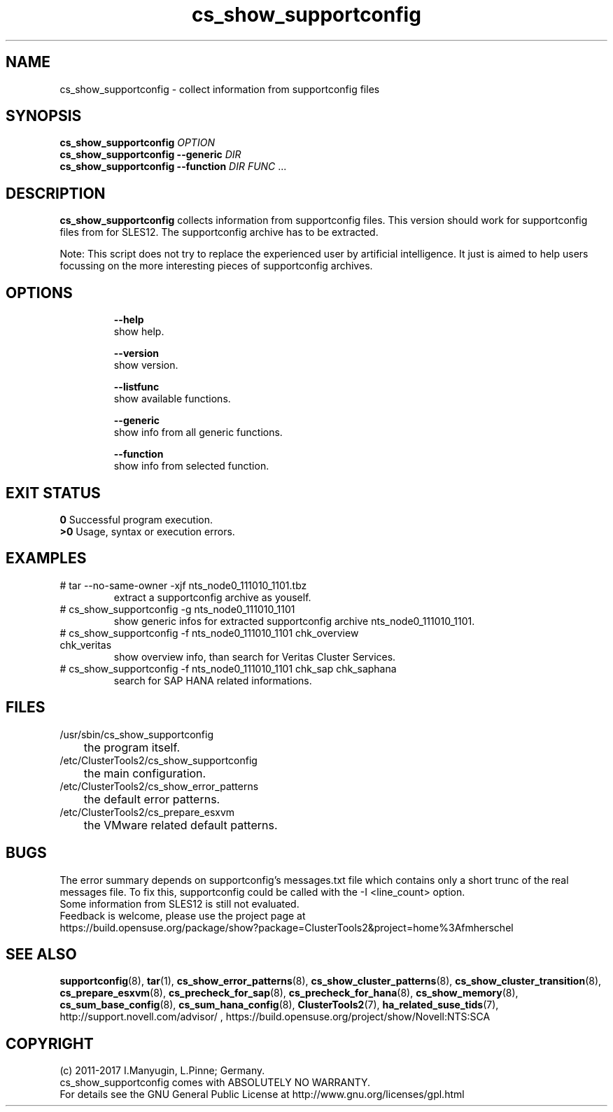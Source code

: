 .TH cs_show_supportconfig 8 "07 Aug 2016" "" "ClusterTools2"
.\"
.SH NAME
cs_show_supportconfig \- collect information from supportconfig files
.\"
.SH SYNOPSIS
.B cs_show_supportconfig \fIOPTION\fR
.br
.B cs_show_supportconfig --generic \fIDIR\fR
.br
.B cs_show_supportconfig --function \fIDIR\fR \fIFUNC\fR ...
.\"
.SH DESCRIPTION
\fBcs_show_supportconfig\fP collects information from supportconfig files.
This version should work for supportconfig files from for SLES12.
The supportconfig archive has to be extracted. 
.PP
Note: This script does not try to replace the experienced user by artificial
intelligence. It just is aimed to help users focussing on the more interesting 
pieces of supportconfig archives.
.br
.\"
.SH OPTIONS
.HP
\fB --help\fR
        show help.
.HP
\fB --version\fR
        show version.
.HP
\fB --listfunc\fR
        show available functions.
.HP
\fB --generic\fR
        show info from all generic functions.
.HP
\fB --function\fR
        show info from selected function.
.\"
.SH EXIT STATUS
.B 0
Successful program execution.
.br
.B >0 
Usage, syntax or execution errors.
.\"
.SH EXAMPLES
.TP
# tar --no-same-owner -xjf nts_node0_111010_1101.tbz
extract a supportconfig archive as youself.
.TP
# cs_show_supportconfig -g nts_node0_111010_1101
show generic infos for extracted supportconfig archive nts_node0_111010_1101.
.TP
# cs_show_supportconfig -f nts_node0_111010_1101 chk_overview chk_veritas
show overview info, than search for Veritas Cluster Services.
.TP
# cs_show_supportconfig -f nts_node0_111010_1101 chk_sap chk_saphana
search for SAP HANA related informations.
.\"
.SH FILES
.TP
/usr/sbin/cs_show_supportconfig
	the program itself.
.TP
/etc/ClusterTools2/cs_show_supportconfig
	the main configuration.
.TP
/etc/ClusterTools2/cs_show_error_patterns
	the default error patterns.
.TP
/etc/ClusterTools2/cs_prepare_esxvm
	the VMware related default patterns.
.\"
.SH BUGS
The error summary depends on supportconfig's messages.txt file which contains
only a short trunc of the real messages file. To fix this, supportconfig could
be called with the -I <line_count> option.
.br
Some information from SLES12 is still not evaluated.
.br
Feedback is welcome, please use the project page at
.br
https://build.opensuse.org/package/show?package=ClusterTools2&project=home%3Afmherschel
.\"
.SH SEE ALSO
\fBsupportconfig\fP(8), \fBtar\fP(1),
\fBcs_show_error_patterns\fP(8), \fBcs_show_cluster_patterns\fP(8), \fBcs_show_cluster_transition\fP(8),
\fBcs_prepare_esxvm\fP(8), \fBcs_precheck_for_sap\fP(8), \fBcs_precheck_for_hana\fP(8), \fBcs_show_memory\fP(8),
\fBcs_sum_base_config\fP(8), \fBcs_sum_hana_config\fP(8),
\fBClusterTools2\fP(7), \fBha_related_suse_tids\fP(7),
http://support.novell.com/advisor/ , https://build.opensuse.org/project/show/Novell:NTS:SCA
.\"
.SH COPYRIGHT
(c) 2011-2017 I.Manyugin, L.Pinne; Germany.
.br
cs_show_supportconfig comes with ABSOLUTELY NO WARRANTY.
.br
For details see the GNU General Public License at
http://www.gnu.org/licenses/gpl.html
.\"
